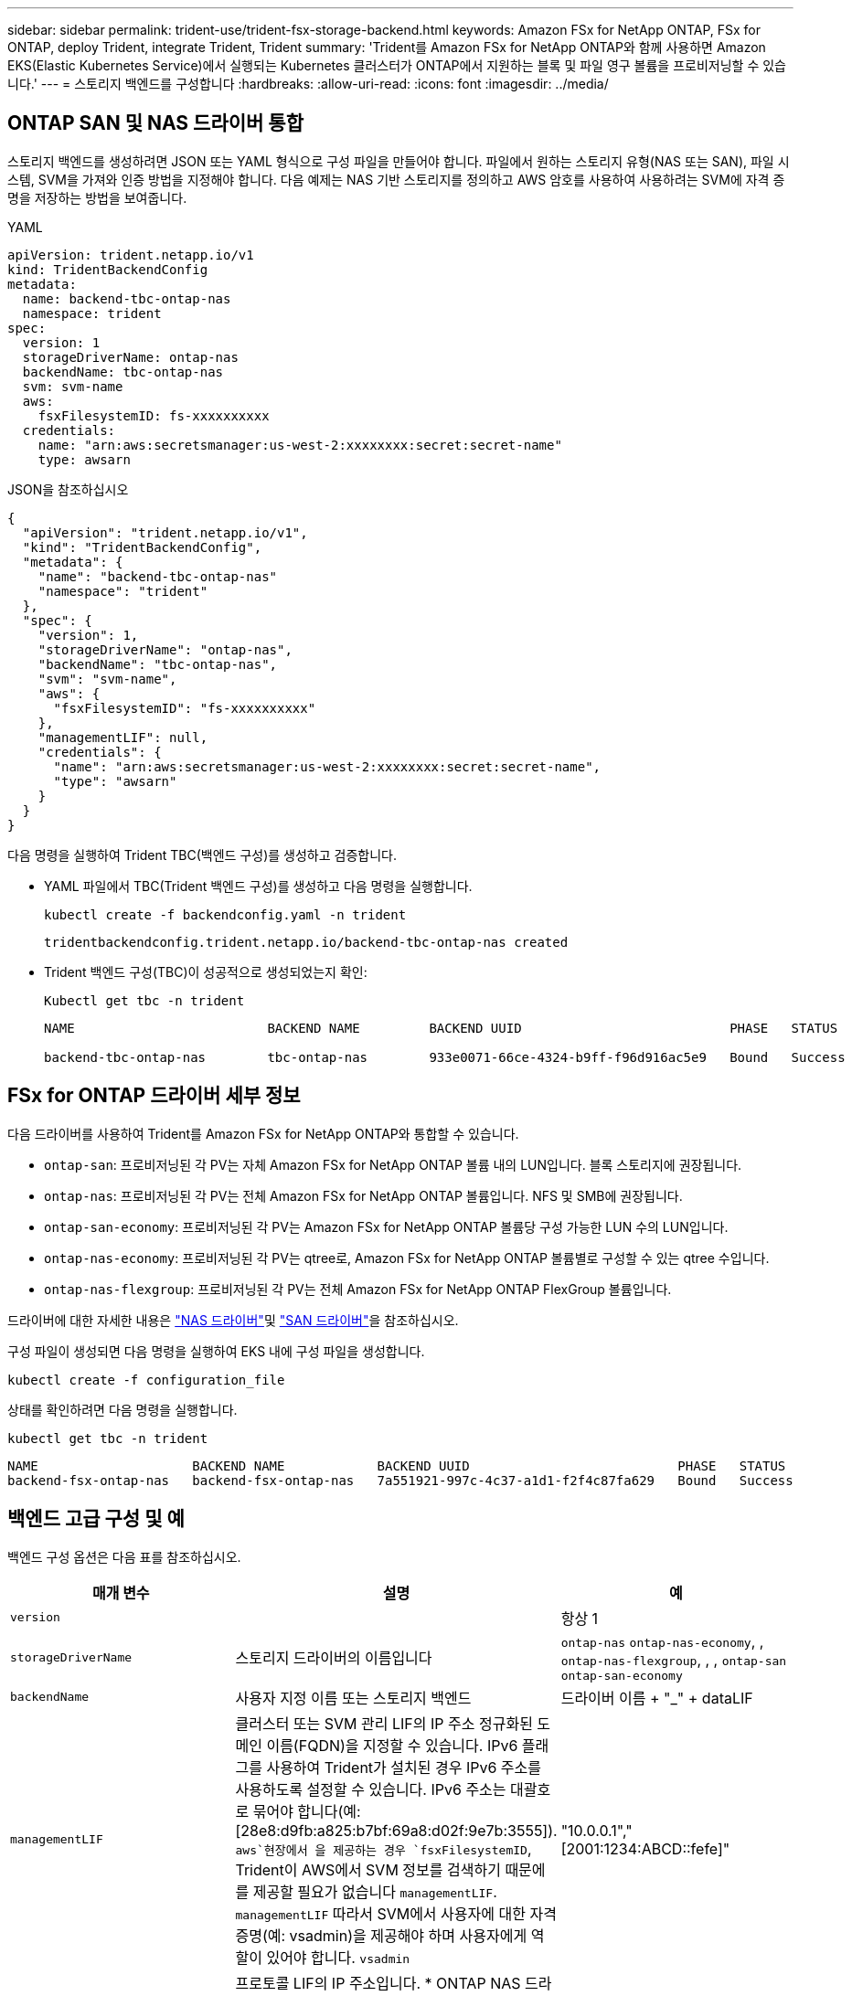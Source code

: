 ---
sidebar: sidebar 
permalink: trident-use/trident-fsx-storage-backend.html 
keywords: Amazon FSx for NetApp ONTAP, FSx for ONTAP, deploy Trident, integrate Trident, Trident 
summary: 'Trident를 Amazon FSx for NetApp ONTAP와 함께 사용하면 Amazon EKS(Elastic Kubernetes Service)에서 실행되는 Kubernetes 클러스터가 ONTAP에서 지원하는 블록 및 파일 영구 볼륨을 프로비저닝할 수 있습니다.' 
---
= 스토리지 백엔드를 구성합니다
:hardbreaks:
:allow-uri-read: 
:icons: font
:imagesdir: ../media/




== ONTAP SAN 및 NAS 드라이버 통합

스토리지 백엔드를 생성하려면 JSON 또는 YAML 형식으로 구성 파일을 만들어야 합니다. 파일에서 원하는 스토리지 유형(NAS 또는 SAN), 파일 시스템, SVM을 가져와 인증 방법을 지정해야 합니다. 다음 예제는 NAS 기반 스토리지를 정의하고 AWS 암호를 사용하여 사용하려는 SVM에 자격 증명을 저장하는 방법을 보여줍니다.

[role="tabbed-block"]
====
.YAML
--
[source, YAML]
----
apiVersion: trident.netapp.io/v1
kind: TridentBackendConfig
metadata:
  name: backend-tbc-ontap-nas
  namespace: trident
spec:
  version: 1
  storageDriverName: ontap-nas
  backendName: tbc-ontap-nas
  svm: svm-name
  aws:
    fsxFilesystemID: fs-xxxxxxxxxx
  credentials:
    name: "arn:aws:secretsmanager:us-west-2:xxxxxxxx:secret:secret-name"
    type: awsarn
----
--
.JSON을 참조하십시오
--
[source, JSON]
----
{
  "apiVersion": "trident.netapp.io/v1",
  "kind": "TridentBackendConfig",
  "metadata": {
    "name": "backend-tbc-ontap-nas"
    "namespace": "trident"
  },
  "spec": {
    "version": 1,
    "storageDriverName": "ontap-nas",
    "backendName": "tbc-ontap-nas",
    "svm": "svm-name",
    "aws": {
      "fsxFilesystemID": "fs-xxxxxxxxxx"
    },
    "managementLIF": null,
    "credentials": {
      "name": "arn:aws:secretsmanager:us-west-2:xxxxxxxx:secret:secret-name",
      "type": "awsarn"
    }
  }
}

----
--
====
다음 명령을 실행하여 Trident TBC(백엔드 구성)를 생성하고 검증합니다.

* YAML 파일에서 TBC(Trident 백엔드 구성)를 생성하고 다음 명령을 실행합니다.
+
[source, console]
----
kubectl create -f backendconfig.yaml -n trident
----
+
[listing]
----
tridentbackendconfig.trident.netapp.io/backend-tbc-ontap-nas created
----
* Trident 백엔드 구성(TBC)이 성공적으로 생성되었는지 확인:
+
[source, console]
----
Kubectl get tbc -n trident
----
+
[listing]
----
NAME                         BACKEND NAME         BACKEND UUID                           PHASE   STATUS

backend-tbc-ontap-nas        tbc-ontap-nas        933e0071-66ce-4324-b9ff-f96d916ac5e9   Bound   Success
----




== FSx for ONTAP 드라이버 세부 정보

다음 드라이버를 사용하여 Trident를 Amazon FSx for NetApp ONTAP와 통합할 수 있습니다.

* `ontap-san`: 프로비저닝된 각 PV는 자체 Amazon FSx for NetApp ONTAP 볼륨 내의 LUN입니다. 블록 스토리지에 권장됩니다.
* `ontap-nas`: 프로비저닝된 각 PV는 전체 Amazon FSx for NetApp ONTAP 볼륨입니다. NFS 및 SMB에 권장됩니다.
* `ontap-san-economy`: 프로비저닝된 각 PV는 Amazon FSx for NetApp ONTAP 볼륨당 구성 가능한 LUN 수의 LUN입니다.
* `ontap-nas-economy`: 프로비저닝된 각 PV는 qtree로, Amazon FSx for NetApp ONTAP 볼륨별로 구성할 수 있는 qtree 수입니다.
* `ontap-nas-flexgroup`: 프로비저닝된 각 PV는 전체 Amazon FSx for NetApp ONTAP FlexGroup 볼륨입니다.


드라이버에 대한 자세한 내용은 link:../trident-use/ontap-nas.html["NAS 드라이버"]및 link:../trident-use/ontap-san.html["SAN 드라이버"]을 참조하십시오.

구성 파일이 생성되면 다음 명령을 실행하여 EKS 내에 구성 파일을 생성합니다.

[source, console]
----
kubectl create -f configuration_file
----
상태를 확인하려면 다음 명령을 실행합니다.

[source, console]
----
kubectl get tbc -n trident
----
[listing]
----
NAME                    BACKEND NAME            BACKEND UUID                           PHASE   STATUS
backend-fsx-ontap-nas   backend-fsx-ontap-nas   7a551921-997c-4c37-a1d1-f2f4c87fa629   Bound   Success
----


== 백엔드 고급 구성 및 예

백엔드 구성 옵션은 다음 표를 참조하십시오.

[cols="3"]
|===
| 매개 변수 | 설명 | 예 


| `version` |  | 항상 1 


| `storageDriverName` | 스토리지 드라이버의 이름입니다 | `ontap-nas` `ontap-nas-economy`, , `ontap-nas-flexgroup`, , , `ontap-san` `ontap-san-economy` 


| `backendName` | 사용자 지정 이름 또는 스토리지 백엔드 | 드라이버 이름 + "_" + dataLIF 


| `managementLIF` | 클러스터 또는 SVM 관리 LIF의 IP 주소 정규화된 도메인 이름(FQDN)을 지정할 수 있습니다. IPv6 플래그를 사용하여 Trident가 설치된 경우 IPv6 주소를 사용하도록 설정할 수 있습니다. IPv6 주소는 대괄호로 묶어야 합니다(예: [28e8:d9fb:a825:b7bf:69a8:d02f:9e7b:3555]).  `aws`현장에서 을 제공하는 경우 `fsxFilesystemID`, Trident이 AWS에서 SVM 정보를 검색하기 때문에 를 제공할 필요가 없습니다 `managementLIF`. `managementLIF` 따라서 SVM에서 사용자에 대한 자격 증명(예: vsadmin)을 제공해야 하며 사용자에게 역할이 있어야 합니다. `vsadmin` | "10.0.0.1"," [2001:1234:ABCD::fefe]" 


| `dataLIF` | 프로토콜 LIF의 IP 주소입니다. * ONTAP NAS 드라이버 *: NetApp는 dataLIF를 지정할 것을 권장합니다. 제공되지 않는 경우 Trident는 SVM에서 데이터 LIF를 가져옵니다. NFS 마운트 작업에 사용할 FQDN(정규화된 도메인 이름)을 지정할 수 있습니다. 이렇게 하면 라운드 로빈 DNS를 생성하여 여러 데이터 LIF의 로드 밸런싱을 수행할 수 있습니다. 초기 설정 후에 변경할 수 있습니다. 을 참조하십시오. * ONTAP SAN 드라이버 *: iSCSI에 대해 지정하지 마십시오. Trident는 ONTAP 선택적 LUN 맵을 사용하여 다중 경로 세션을 설정하는 데 필요한 iSCI LIF를 검색합니다. 데이터 LIF가 명시적으로 정의되어 있으면 경고가 생성됩니다. IPv6 플래그를 사용하여 Trident가 설치된 경우 IPv6 주소를 사용하도록 설정할 수 있습니다. IPv6 주소는 대괄호로 묶어야 합니다(예: [28e8:d9fb:a825:b7bf:69a8:d02f:9e7b:3555]). |  


| `autoExportPolicy` | 자동 엑스포트 정책 생성 및 업데이트 [Boolean] 활성화 Trident는 및 `autoExportCIDRs` 옵션을 사용하여 `autoExportPolicy` 엑스포트 정책을 자동으로 관리할 수 있습니다. | `false` 


| `autoExportCIDRs` | 이 설정된 경우에 대해 Kubernetes 노드 IP를 필터링하는 CIDR `autoExportPolicy` 목록입니다. Trident는 및 `autoExportCIDRs` 옵션을 사용하여 `autoExportPolicy` 엑스포트 정책을 자동으로 관리할 수 있습니다. | "["0.0.0.0/0",":/0"]" 


| `labels` | 볼륨에 적용할 임의의 JSON 형식 레이블 세트입니다 | "" 


| `clientCertificate` | Base64 - 클라이언트 인증서의 인코딩된 값입니다. 인증서 기반 인증에 사용됩니다 | "" 


| `clientPrivateKey` | Base64 - 클라이언트 개인 키의 인코딩된 값입니다. 인증서 기반 인증에 사용됩니다 | "" 


| `trustedCACertificate` | Base64 - 신뢰할 수 있는 CA 인증서의 인코딩된 값입니다. 선택 사항. 인증서 기반 인증에 사용됩니다. | "" 


| `username` | 클러스터 또는 SVM에 연결할 사용자 이름입니다. 자격 증명 기반 인증에 사용됩니다. 예: vsadmin. |  


| `password` | 클러스터 또는 SVM에 연결하는 암호 자격 증명 기반 인증에 사용됩니다. |  


| `svm` | 사용할 스토리지 가상 머신입니다 | SVM 관리 LIF가 지정된 경우에 파생됩니다. 


| `storagePrefix` | SVM에서 새 볼륨을 프로비저닝할 때 사용되는 접두사 생성 후에는 수정할 수 없습니다. 이 매개 변수를 업데이트하려면 새 백엔드를 생성해야 합니다. | `trident` 


| `limitAggregateUsage` | * NetApp ONTAP * 용 아마존 FSx에 대해서는 지정하지 마십시오 제공된 및 `vsadmin` 에는 `fsxadmin` 애그리게이트 사용량을 검색하고 Trident를 사용하여 제한하는 데 필요한 권한이 포함되어 있지 않습니다. | 사용하지 마십시오. 


| `limitVolumeSize` | 요청된 볼륨 크기가 이 값보다 큰 경우 용량 할당에 실패합니다. 또한 qtree 및 LUN에서 관리하는 볼륨의 최대 크기를 제한하고, `qtreesPerFlexvol` 옵션을 통해 FlexVol volume당 최대 qtree 수를 사용자 지정할 수 있습니다 | ""(기본적으로 적용되지 않음) 


| `lunsPerFlexvol` | FlexVol volume당 최대 LUN은 [50, 200] 범위에 있어야 합니다. SAN만 해당. | "'100'" 


| `debugTraceFlags` | 문제 해결 시 사용할 디버그 플래그입니다. 예제, {"api":false, "method":true} 문제 해결을 진행하고 자세한 로그 덤프가 필요한 경우가 아니면 사용하지 마십시오 `debugTraceFlags`. | null입니다 


| `nfsMountOptions` | 쉼표로 구분된 NFS 마운트 옵션 목록입니다. Kubernetes 영구 볼륨의 마운트 옵션은 일반적으로 스토리지 클래스에 지정되어 있지만, 스토리지 클래스에 마운트 옵션이 지정되지 않은 경우 Trident는 스토리지 백엔드의 구성 파일에 지정된 마운트 옵션을 사용하도록 폴백합니다. 스토리지 클래스 또는 구성 파일에 마운트 옵션이 지정되지 않은 경우 Trident는 연결된 영구 볼륨에 마운트 옵션을 설정하지 않습니다. | "" 


| `nasType` | NFS 또는 SMB 볼륨 생성을 구성합니다. 옵션은 `nfs` `smb` , 또는 null입니다. *SMB 볼륨의 경우 로 설정해야 합니다 `smb`.* Null로 설정하면 기본적으로 NFS 볼륨이 설정됩니다. | `nfs` 


| `qtreesPerFlexvol` | FlexVol volume당 최대 qtree, 범위 [50, 300] 내에 있어야 함 | `"200"` 


| `smbShare` | Microsoft 관리 콘솔 또는 ONTAP CLI를 사용하여 생성된 SMB 공유의 이름 또는 Trident에서 SMB 공유를 생성하도록 허용하는 이름을 지정할 수 있습니다. 이 매개변수는 ONTAP 백엔드에 대한 Amazon FSx에 필요합니다. | `smb-share` 


| `useREST` | ONTAP REST API를 사용하는 부울 매개 변수입니다. 로 `true` 설정하면 Trident에서 ONTAP REST API를 사용하여 백엔드와 통신합니다. 이 기능을 사용하려면 ONTAP 9.11.1 이상이 필요합니다. 또한 사용되는 ONTAP 로그인 역할에는 애플리케이션에 대한 액세스 권한이 있어야 `ontap` 합니다. 이는 미리 정의된 역할과 역할에 의해 충족됩니다. `vsadmin` `cluster-admin` | `false` 


| `aws` | AWS FSx for ONTAP의 구성 파일에서 다음을 지정할 수 있습니다. - `fsxFilesystemID`: AWS FSx 파일 시스템의 ID를 지정하십시오. - `apiRegion`:AWS API 지역 이름입니다. - `apikey`:AWS API 키입니다. - `secretKey`:AWS 비밀 키입니다. | ``
`` 
`""`
`""`
`""` 


| `credentials` | AWS Secrets Manager에 저장할 FSx SVM 자격 증명을 지정합니다. - `name`: SVM의 자격 증명이 포함된 비밀의 ARN(Amazon Resource Name).  `type`-: 로 `awsarn`설정합니다. 자세한 내용은 을 link:https://docs.aws.amazon.com/secretsmanager/latest/userguide/create_secret.html["AWS Secrets Manager 암호를 생성합니다"^] 참조하십시오. |  
|===


== 볼륨 프로비저닝을 위한 백엔드 구성 옵션

구성 섹션에서 이러한 옵션을 사용하여 기본 프로비저닝을 제어할 수 `defaults` 있습니다. 예를 들어, 아래 구성 예제를 참조하십시오.

[cols="3"]
|===
| 매개 변수 | 설명 | 기본값 


| `spaceAllocation` | LUN에 대한 공간 할당 | `true` 


| `spaceReserve` | 공간 예약 모드, "없음"(씬) 또는 "볼륨"(일반) | `none` 


| `snapshotPolicy` | 사용할 스냅샷 정책입니다 | `none` 


| `qosPolicy` | 생성된 볼륨에 할당할 QoS 정책 그룹입니다. 스토리지 풀 또는 백엔드에서 qosPolicy 또는 adapativeQosPolicy 중 하나를 선택합니다. Trident에서 QoS 정책 그룹을 사용하려면 ONTAP 9 .8 이상이 필요합니다. 비공유 QoS 정책 그룹을 사용하고 정책 그룹이 각 구성 요소에 개별적으로 적용되도록 해야 합니다. 공유 QoS 정책 그룹은 모든 워크로드의 총 처리량에 대한 제한을 적용합니다. | "" 


| `adaptiveQosPolicy` | 생성된 볼륨에 할당할 적응형 QoS 정책 그룹입니다. 스토리지 풀 또는 백엔드에서 qosPolicy 또는 adapativeQosPolicy 중 하나를 선택합니다. ONTAP에서 지원되지 않음 - NAS - 이코노미 | "" 


| `snapshotReserve` | 스냅샷 "0"에 대해 예약된 볼륨의 백분율 |  `snapshotPolicy` `none`있다면, `else`"" 


| `splitOnClone` | 생성 시 상위 클론에서 클론을 분할합니다 | `false` 


| `encryption` | 새 볼륨에서 NetApp 볼륨 암호화(NVE)를 활성화하고, 기본값은 로 설정합니다. `false` 이 옵션을 사용하려면 NVE 라이센스가 클러스터에서 활성화되어 있어야 합니다. 백엔드에서 NAE가 활성화된 경우 Trident에서 프로비저닝된 모든 볼륨은 NAE가 사용됩니다. 자세한 내용은 다음을 link:../trident-reco/security-reco.html["Trident가 NVE 및 NAE와 작동하는 방법"]참조하십시오. | `false` 


| `luksEncryption` | LUKS 암호화를 사용합니다. 을 link:../trident-reco/security-reco.html#Use-Linux-Unified-Key-Setup-(LUKS)["LUKS(Linux Unified Key Setup) 사용"]참조하십시오. SAN만 해당. | "" 


| `tieringPolicy` | 사용할 계층화 정책	`none` |  


| `unixPermissions` | 모드를 선택합니다. * SMB 볼륨의 경우 비워 둡니다. * | "" 


| `securityStyle` | 새로운 볼륨에 대한 보안 스타일 NFS 지원 `mixed` 및 `unix` 보안 스타일 SMB 지원 `mixed` 및 `ntfs` 보안 스타일 | NFS 기본값은 `unix` 입니다. SMB 기본값은 `ntfs` 입니다. 
|===


== SMB 볼륨 프로비저닝을 위한 준비

드라이버를 사용하여 SMB 볼륨을 프로비저닝할 수 `ontap-nas` 있습니다. 다음 단계를 완료하기 전에 <<ONTAP SAN 및 NAS 드라이버 통합>>수행하십시오.

.시작하기 전에
드라이버를 사용하여 SMB 볼륨을 프로비저닝하려면 `ontap-nas` 다음이 필요합니다.

* Linux 컨트롤러 노드 및 Windows Server 2019를 실행하는 Windows 작업자 노드가 있는 Kubernetes 클러스터 Trident는 Windows 노드에서만 실행되는 Pod에 마운트된 SMB 볼륨을 지원합니다.
* Active Directory 자격 증명이 포함된 Trident 암호가 하나 이상 있습니다. 비밀 생성하기 `smbcreds`:
+
[source, console]
----
kubectl create secret generic smbcreds --from-literal username=user --from-literal password='password'
----
* Windows 서비스로 구성된 CSI 프록시. 를 `csi-proxy`구성하려면 Windows에서 실행되는 Kubernetes 노드의 경우 또는 link:https://github.com/Azure/aks-engine/blob/master/docs/topics/csi-proxy-windows.md["GitHub: Windows용 CSI 프록시"^]를 link:https://github.com/kubernetes-csi/csi-proxy["GitHub:CSI 프록시"^]참조하십시오.


.단계
. SMB 공유를 생성합니다. 공유 폴더 스냅인을 사용하거나 ONTAP CLI를 사용하는 두 가지 방법 중 하나로 SMB 관리자 공유를 생성할 수 link:https://learn.microsoft.com/en-us/troubleshoot/windows-server/system-management-components/what-is-microsoft-management-console["Microsoft 관리 콘솔"^]있습니다. ONTAP CLI를 사용하여 SMB 공유를 생성하려면 다음을 따르십시오.
+
.. 필요한 경우 공유에 대한 디렉토리 경로 구조를 생성합니다.
+
이 `vserver cifs share create` 명령은 공유를 생성하는 동안 -path 옵션에 지정된 경로를 확인합니다. 지정한 경로가 없으면 명령이 실패합니다.

.. 지정된 SVM과 연결된 SMB 공유를 생성합니다.
+
[source, console]
----
vserver cifs share create -vserver vserver_name -share-name share_name -path path [-share-properties share_properties,...] [other_attributes] [-comment text]
----
.. 공유가 생성되었는지 확인합니다.
+
[source, console]
----
vserver cifs share show -share-name share_name
----
+

NOTE: 자세한 내용은 을 link:https://docs.netapp.com/us-en/ontap/smb-config/create-share-task.html["SMB 공유를 생성합니다"^]참조하십시오.



. 백엔드를 생성할 때 SMB 볼륨을 지정하려면 다음을 구성해야 합니다. 모든 FSx for ONTAP 백엔드 구성 옵션은 을 link:trident-fsx-examples.html["ONTAP 구성 옵션 및 예제용 FSX"]참조하십시오.
+
[cols="3"]
|===
| 매개 변수 | 설명 | 예 


| `smbShare` | Microsoft 관리 콘솔 또는 ONTAP CLI를 사용하여 생성된 SMB 공유의 이름 또는 Trident에서 SMB 공유를 생성하도록 허용하는 이름을 지정할 수 있습니다. 이 매개변수는 ONTAP 백엔드에 대한 Amazon FSx에 필요합니다. | `smb-share` 


| `nasType` | * 를. * 로 설정해야 합니다 `smb` null인 경우 기본값은 로 `nfs`설정됩니다. | `smb` 


| `securityStyle` | 새로운 볼륨에 대한 보안 스타일 *SMB 볼륨의 경우 또는 `mixed` 로 설정해야 `ntfs` 합니다.* | `ntfs` 또는 `mixed` SMB 볼륨에 대해 설정할 수 있습니다 


| `unixPermissions` | 모드를 선택합니다. SMB 볼륨에 대해서는 * 를 비워 두어야 합니다. * | "" 
|===

